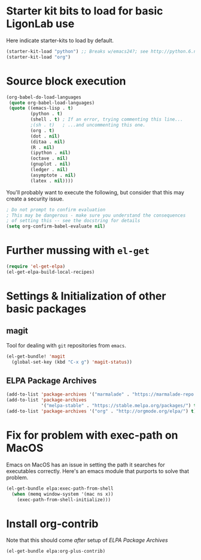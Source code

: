 * Starter kit bits to load for basic LigonLab use
  Here indicate starter-kits to load by default.
  #+begin_src emacs-lisp
  (starter-kit-load "python") ;; Breaks w/emacs24?; see http://python.6.n6.nabble.com/problem-with-byte-code-td2012559.html for possible work-around
  (starter-kit-load "org")
  #+end_src

* Source block execution
   #+begin_src emacs-lisp :tangle yes                                  
   (org-babel-do-load-languages                                        
    (quote org-babel-load-languages)                                   
    (quote ((emacs-lisp . t)                                           
            (python . t)                                               
            (shell . t) ; If an error, trying commenting this line...  
            ;(sh . t)   ; ...and uncommenting this one.                
            (org . t)                                                  
            (dot . nil)                                                
            (ditaa . nil)                                              
            (R . nil)                                                  
            (ipython . nil)                                            
            (octave . nil)                                             
            (gnuplot . nil)                                            
            (ledger . nil)                                             
            (asymptote . nil)                                          
            (latex . nil))))                                           
   #+end_src                                                           

   You'll probably want to execute the following, but consider that
   this may create a security issue.
   #+begin_src emacs-lisp :tangle yes
   ; Do not prompt to confirm evaluation
   ; This may be dangerous - make sure you understand the consequences
   ; of setting this -- see the docstring for details
   (setq org-confirm-babel-evaluate nil)
   #+end_src


* Further mussing with =el-get=
#+BEGIN_SRC emacs-lisp
(require 'el-get-elpa)
(el-get-elpa-build-local-recipes)
#+END_SRC

#+RESULTS:

* Settings & Initialization of other basic packages 
** magit
   Tool for dealing with =git= repositories from =emacs=.
 #+BEGIN_SRC emacs-lisp
 (el-get-bundle! 'magit
   (global-set-key (kbd "C-x g") 'magit-status))
 #+END_SRC
** ELPA Package Archives
 #+BEGIN_SRC emacs-lisp :tangle yes
 (add-to-list 'package-archives '("marmalade" . "https://marmalade-repo.org/packages/") t)
 (add-to-list 'package-archives
              '("melpa-stable" . "https://stable.melpa.org/packages/") t)
 (add-to-list 'package-archives '("org" . "http://orgmode.org/elpa/") t) ; Org-mode's
 #+END_SRC
* Fix for problem with exec-path on MacOS
  Emacs on MacOS has an issue in setting the path it searches for
  executables correctly.  Here's an emacs module that purports to
  solve that problem.
#+BEGIN_SRC emacs-lisp
(el-get-bundle elpa:exec-path-from-shell
  (when (memq window-system '(mac ns x))
    (exec-path-from-shell-initialize)))
#+END_SRC

#+RESULTS:

* Install org-contrib
  Note that this should come /after/ setup of [[*ELPA Package Archives][ELPA Package Archives]]
#+BEGIN_SRC emacs-lisp
(el-get-bundle elpa:org-plus-contrib)
#+END_SRC
